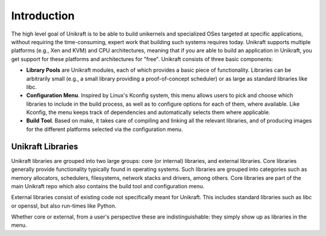 Introduction
============

The high level goal of Unikraft is to be able to build unikernels and
specialized OSes targeted at specific applications, without requiring
the time-consuming, expert work that building such systems requires
today. Unikraft supports multiple platforms (e.g., Xen and KVM) and CPU
architectures, meaning that if you are able to build an application in
Unikraft, you get support for these platforms and architectures for
"free". Unikraft consists of three basic components:

* **Library Pools** are Unikraft modules, each of which provides a
  basic piece of functionality. Libraries can be arbitrarily small
  (e.g., a small library providing a proof-of-concept scheduler) or as
  large as standard libraries like libc.

* **Configuration Menu**. Inspired by Linux's Kconfig system, this menu
  allows users to pick and choose which libraries to include in the
  build process, as well as to configure options for each of them,
  where available. Like Kconfig, the menu keeps track of dependencies
  and automatically selects them where applicable.

* **Build Tool**. Based on make, it takes care of compiling and
  linking all the relevant libraries, and of producing images for the
  different platforms selected via the configuration menu.

***********************
Unikraft Libraries
***********************
Unikraft libraries are grouped into two large groups: core (or
internal) libraries, and external libraries. Core libraries generally
provide functionality typically found in operating systems. Such
libraries are grouped into categories such as memory allocators,
schedulers, filesystems, network stacks and drivers, among
others. Core libraries are part of the main Unikraft repo which also
contains the build tool and configuration menu.

External libraries consist of existing code not specifically meant for
Unikraft. This includes standard libraries such as libc or openssl, but
also run-times like Python.

Whether core or external, from a user's perspective these are
indistinguishable: they simply show up as libraries in the menu.
